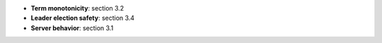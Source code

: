 * **Term monotonicity**: section 3.2
* **Leader election safety**: section 3.4
* **Server behavior**: section 3.1